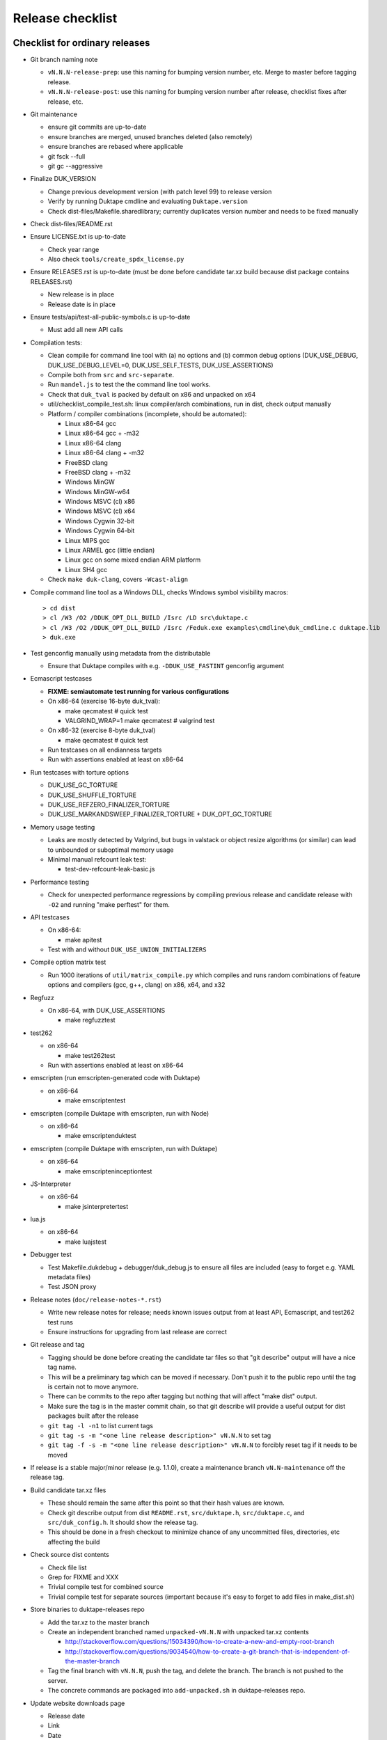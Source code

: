 =================
Release checklist
=================

Checklist for ordinary releases
===============================

* Git branch naming note

  - ``vN.N.N-release-prep``: use this naming for bumping version number, etc.
    Merge to master before tagging release.

  - ``vN.N.N-release-post``: use this naming for bumping version number after
    release, checklist fixes after release, etc.

* Git maintenance

  - ensure git commits are up-to-date

  - ensure branches are merged, unused branches deleted (also remotely)

  - ensure branches are rebased where applicable

  - git fsck --full

  - git gc --aggressive

* Finalize DUK_VERSION

  - Change previous development version (with patch level 99) to release
    version

  - Verify by running Duktape cmdline and evaluating ``Duktape.version``

  - Check dist-files/Makefile.sharedlibrary; currently duplicates version
    number and needs to be fixed manually

* Check dist-files/README.rst

* Ensure LICENSE.txt is up-to-date

  - Check year range

  - Also check ``tools/create_spdx_license.py``

* Ensure RELEASES.rst is up-to-date (must be done before candidate tar.xz
  build because dist package contains RELEASES.rst)

  - New release is in place

  - Release date is in place

* Ensure tests/api/test-all-public-symbols.c is up-to-date

  - Must add all new API calls

* Compilation tests:

  - Clean compile for command line tool with (a) no options and (b) common
    debug options (DUK_USE_DEBUG, DUK_USE_DEBUG_LEVEL=0, DUK_USE_SELF_TESTS,
    DUK_USE_ASSERTIONS)

  - Compile both from ``src`` and ``src-separate``.

  - Run ``mandel.js`` to test the the command line tool works.

  - Check that ``duk_tval`` is packed by default on x86 and unpacked on
    x64

  - util/checklist_compile_test.sh: linux compiler/arch combinations,
    run in dist, check output manually

  - Platform / compiler combinations (incomplete, should be automated):

    + Linux x86-64 gcc

    + Linux x86-64 gcc + -m32

    + Linux x86-64 clang

    + Linux x86-64 clang + -m32

    + FreeBSD clang

    + FreeBSD clang + -m32

    + Windows MinGW

    + Windows MinGW-w64

    + Windows MSVC (cl) x86

    + Windows MSVC (cl) x64

    + Windows Cygwin 32-bit

    + Windows Cygwin 64-bit

    + Linux MIPS gcc

    + Linux ARMEL gcc (little endian)

    + Linux gcc on some mixed endian ARM platform

    + Linux SH4 gcc

  - Check ``make duk-clang``, covers ``-Wcast-align``

* Compile command line tool as a Windows DLL, checks Windows symbol visibility
  macros::

    > cd dist
    > cl /W3 /O2 /DDUK_OPT_DLL_BUILD /Isrc /LD src\duktape.c
    > cl /W3 /O2 /DDUK_OPT_DLL_BUILD /Isrc /Feduk.exe examples\cmdline\duk_cmdline.c duktape.lib
    > duk.exe

* Test genconfig manually using metadata from the distributable

  - Ensure that Duktape compiles with e.g. ``-DDUK_USE_FASTINT`` genconfig
    argument

* Ecmascript testcases

  - **FIXME: semiautomate test running for various configurations**

  - On x86-64 (exercise 16-byte duk_tval):

    - make qecmatest   # quick test

    - VALGRIND_WRAP=1 make qecmatest  # valgrind test

  - On x86-32 (exercise 8-byte duk_tval)

    - make qecmatest   # quick test

  - Run testcases on all endianness targets

  - Run with assertions enabled at least on x86-64

* Run testcases with torture options

  - DUK_USE_GC_TORTURE

  - DUK_USE_SHUFFLE_TORTURE

  - DUK_USE_REFZERO_FINALIZER_TORTURE

  - DUK_USE_MARKANDSWEEP_FINALIZER_TORTURE + DUK_OPT_GC_TORTURE

* Memory usage testing

  - Leaks are mostly detected by Valgrind, but bugs in valstack or object
    resize algorithms (or similar) can lead to unbounded or suboptimal
    memory usage

  - Minimal manual refcount leak test:

    - test-dev-refcount-leak-basic.js

* Performance testing

  - Check for unexpected performance regressions by compiling previous release
    and candidate release with ``-O2`` and running "make perftest" for them.

* API testcases

  - On x86-64:

    - make apitest

  - Test with and without ``DUK_USE_UNION_INITIALIZERS``

* Compile option matrix test

  - Run 1000 iterations of ``util/matrix_compile.py`` which compiles and runs
    random combinations of feature options and compilers (gcc, g++, clang) on
    x86, x64, and x32

* Regfuzz

  - On x86-64, with DUK_USE_ASSERTIONS

    - make regfuzztest

* test262

  - on x86-64

    - make test262test

  - Run with assertions enabled at least on x86-64

* emscripten (run emscripten-generated code with Duktape)

  - on x86-64

    - make emscriptentest

* emscripten (compile Duktape with emscripten, run with Node)

  - on x86-64

    - make emscriptenduktest

* emscripten (compile Duktape with emscripten, run with Duktape)

  - on x86-64

    - make emscripteninceptiontest

* JS-Interpreter

  - on x86-64

    - make jsinterpretertest

* lua.js

  - on x86-64

    - make luajstest

* Debugger test

  - Test Makefile.dukdebug + debugger/duk_debug.js to ensure all files
    are included (easy to forget e.g. YAML metadata files)

  - Test JSON proxy

* Release notes (``doc/release-notes-*.rst``)

  - Write new release notes for release; needs known issues output from at
    least API, Ecmascript, and test262 test runs

  - Ensure instructions for upgrading from last release are correct

* Git release and tag

  - Tagging should be done before creating the candidate tar files so that
    "git describe" output will have a nice tag name.

  - This will be a preliminary tag which can be moved if necessary.  Don't
    push it to the public repo until the tag is certain not to move anymore.

  - There can be commits to the repo after tagging but nothing that will
    affect "make dist" output.

  - Make sure the tag is in the master commit chain, so that git describe will
    provide a useful output for dist packages built after the release

  - ``git tag -l -n1`` to list current tags

  - ``git tag -s -m "<one line release description>" vN.N.N`` to set tag

  - ``git tag -f -s -m "<one line release description>" vN.N.N`` to forcibly
    reset tag if it needs to be moved

* If release is a stable major/minor release (e.g. 1.1.0), create a maintenance
  branch ``vN.N-maintenance`` off the release tag.

* Build candidate tar.xz files

  - These should remain the same after this point so that their hash
    values are known.

  - Check git describe output from dist ``README.rst``, ``src/duktape.h``,
    ``src/duktape.c``, and ``src/duk_config.h``.  It should show the release
    tag.

  - This should be done in a fresh checkout to minimize chance of any
    uncommitted files, directories, etc affecting the build

* Check source dist contents

  - Check file list

  - Grep for FIXME and XXX

  - Trivial compile test for combined source

  - Trivial compile test for separate sources (important because
    it's easy to forget to add files in make_dist.sh)

* Store binaries to duktape-releases repo

  - Add the tar.xz to the master branch

  - Create an independent branched named ``unpacked-vN.N.N`` with unpacked
    tar.xz contents

    + http://stackoverflow.com/questions/15034390/how-to-create-a-new-and-empty-root-branch

    + http://stackoverflow.com/questions/9034540/how-to-create-a-git-branch-that-is-independent-of-the-master-branch

  - Tag the final branch with ``vN.N.N``, push the tag, and delete the branch.
    The branch is not pushed to the server.

  - The concrete commands are packaged into ``add-unpacked.sh`` in
    duktape-releases repo.

* Update website downloads page

  - Release date

  - Link

  - Date

  - "latest" class

  - Release notes (layout and contents) for release

* Build website

  - Readthrough

  - Test that the Duktape REPL (Dukweb) works

  - Check duk command line version number in Guide "Getting started"

  - Diff website HTML against current website

* Upload website and test

* Final Git stuff

  - Ensure ``master`` is pushed and unnecessary branches are cleaned up

  - Push the release tag

  - Push the maintenance branch if created

* Make GitHub release

  - Release description should match tag description but be capitalized

  - Attach the end user distributable to the GitHub release

* Bump Duktape version for next release and testing

  - Set patch level to 99, e.g. after 0.10.0 stable release, set DUK_VERSION
    from 1000 to 1099.  This ensures that any forks off the trunk will have a
    version number easy to distinguish as an unofficial release.

  - ``src/duk_api_public.h.in``

Checklist for maintenance releases
==================================

* Make fixes to master and cherry pick fixes to maintenance branch (either
  directly or through a fix branch).  Test fixes in maintenance branch too.

* Update release notes and website in master.  **Don't** update these in
  the maintenance branch.

* Bump DUK_VERSION in maintenance branch.

* Check dist-files/Makefile.sharedlibrary; currently duplicates version
  number and needs to be fixed manually.

* Review diff between previous release and new patch release.

* Tag release, description "maintenance release" should be good enough for
  most patch releases.

* Build release.  Compare release to previous release package by diffing the
  unpacked directories.  The SPDX license can be diffed by sorting the files
  first and then using diff -u.

* Build website from master.  Deploy only ``download.html``.

  This is rather hacky: we need the release notes so the build must be made
  from master, but master may also contain website changes for the next
  release.
